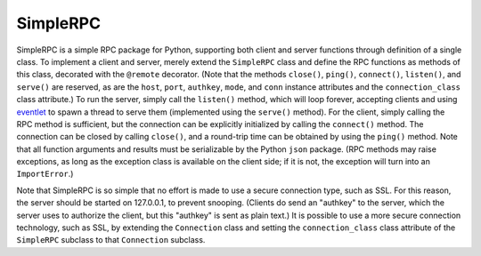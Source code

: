 SimpleRPC
=========

SimpleRPC is a simple RPC package for Python, supporting both client
and server functions through definition of a single class.  To
implement a client and server, merely extend the ``SimpleRPC`` class
and define the RPC functions as methods of this class, decorated with
the ``@remote`` decorator.  (Note that the methods ``close()``,
``ping()``, ``connect()``, ``listen()``, and ``serve()`` are reserved,
as are the ``host``, ``port``, ``authkey``, ``mode``, and ``conn``
instance attributes and the ``connection_class`` class attribute.)  To
run the server, simply call the ``listen()`` method, which will loop
forever, accepting clients and using `eventlet`_ to spawn a thread to
serve them (implemented using the ``serve()`` method).  For the
client, simply calling the RPC method is sufficient, but the
connection can be explicitly initialized by calling the ``connect()``
method.  The connection can be closed by calling ``close()``, and a
round-trip time can be obtained by using the ``ping()`` method.  Note
that all function arguments and results must be serializable by the
Python ``json`` package.  (RPC methods may raise exceptions, as long
as the exception class is available on the client side; if it is not,
the exception will turn into an ``ImportError``.)

Note that SimpleRPC is so simple that no effort is made to use a
secure connection type, such as SSL.  For this reason, the server
should be started on 127.0.0.1, to prevent snooping.  (Clients do send
an "authkey" to the server, which the server uses to authorize the
client, but this "authkey" is sent as plain text.)  It is possible to
use a more secure connection technology, such as SSL, by extending the
``Connection`` class and setting the ``connection_class`` class
attribute of the ``SimpleRPC`` subclass to that ``Connection``
subclass.

.. _eventlet: http://eventlet.net/
